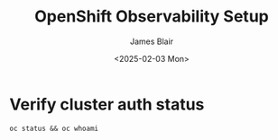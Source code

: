#+TITLE: OpenShift Observability Setup
#+DATE: <2025-02-03 Mon>
#+AUTHOR: James Blair


* Verify cluster auth status

#+NAMEL: Verify cluster login status
#+begin_src tmux
oc status && oc whoami
#+end_src


